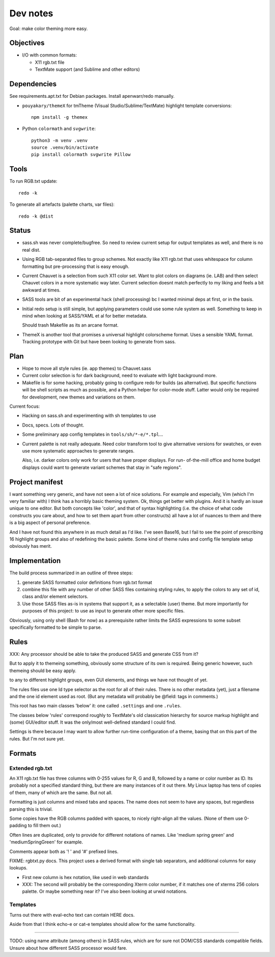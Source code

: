Dev notes
=========

Goal: make color theming more easy.

Objectives
----------
- I/O with common formats:

  - X11 rgb.txt file
  - TextMate support (and Sublime and other editors)

Dependencies
------------
See requirements.apt.txt for Debian packages. Install apenwarr/redo manually.

- ``pouyakary/themeX`` for tmTheme (Visual Studio/Sublime/TextMate) highlight
  template conversions::

    npm install -g themex

- Python ``colormath`` and ``svgwrite``::

    python3 -m venv .venv
    source .venv/bin/activate
    pip install colormath svgwrite Pillow

Tools
-----
To run RGB.txt update::

  redo -k

To generate all artefacts (palette charts, var files)::

  redo -k @dist

Status
------
- sass.sh was never complete/bugfree. So need to review current setup for
  output templates as well, and there is no real dist.

- Using RGB tab-separated files to group schemes. Not exactly like X11 rgb.txt
  that uses whitespace for column formatting but pre-processing that is easy
  enough.

- Current Chauvet is a selection from such X11 color set. Want to plot colors
  on diagrams (ie. LAB) and then select Chauvet colors in a more systematic way
  later. Current selection doesnt match perfectly to my liking and feels a bit
  awkward at times.

- SASS tools are bit of an experimental hack (shell processing) bc I wanted
  minimal deps at first, or in the basis.

- Initial redo setup is still simple, but applying parameters could use some
  rule system as well. Something to keep in mind when looking at SASS/YAML et
  al for better metadata.

  Should trash Makefile as its an arcane format.

- ThemeX is another tool that promises a universal highlight colorscheme
  format. Uses a sensible YAML format. Tracking prototype with Git but have
  been looking to generate from sass.


Plan
-----
- Hope to move all style rules (ie. app themes) to Chauvet.sass
- Current color selection is for dark background, need to evaluate with light
  background more.

- Makefile is for some hacking, probably going to configure redo for builds
  (as alternative). But specific functions will be shell scripts as much as
  possible, and a Python helper for color-mode stuff. Latter would only be
  required for development, new themes and variations on them.

Current focus:

- Hacking on sass.sh and experimenting with sh templates to use
- Docs, specs. Lots of thought.
- Some preliminary app config templates in ``tools/sh/*-e/*.tpl``...

- Current palette is not really adequate.
  Need color transform tool to give alternative versions for swatches, or
  even use more systematic approaches to generate ranges.

  Also, i.e. darker colors only work for users that have proper displays. For
  run- of-the-mill office and home budget displays could want to generate
  variant schemes that stay in "safe regions".


Project manifest
----------------
I want something very generic, and have not seen a lot of nice solutions.
For example and especially, Vim (which I'm very familiar with) I think has a
horribly basic theming system. Ok, things get better with plugins. And it is
hardly an issue unique to one editor. But both concepts like 'color', and that
of syntax highlighting (i.e. the choice of what code constructs you care about,
and how to set them apart from other constructs) all have a lot of nuances to
them and there is a big aspect of personal preference.

And I have not found this anywhere in as much detail as I'd like.
I've seen Base16, but I fail to see the point of prescribing 16 highlight
groups and also of redefining the basic palette.
Some kind of theme rules and config file template setup obviously has merit.


Implementation
--------------
The build process summarized in an outline of three steps:

1. generate SASS formatted color definitions from rgb.txt format
2. combine this file with any number of other SASS files containing styling
   rules, to apply the colors to any set of id, class and/or element selectors.
3. Use those SASS files as-is in systems that support it, as a selectable
   (user) theme. But more importantly for purposes of this project: to use as
   input to generate other more specific files.

Obviously, using only shell (Bash for now) as a prerequisite rather limits the
SASS expressions to some subset specifically formatted to be simple to parse.


Rules
-----
XXX: Any processor should be able to take the produced SASS and generate CSS from
it?

But to apply it to themeing something, obviously some structure of its own is
required.
Being generic however, such themeing should be easy apply.

to any to different highlight groups,
even GUI elements, and things we have not thought of yet.

The rules files use one Id type selector as the root for all of their rules.
There is no other metadata (yet), just a filename and the one id element
used as root. (But any metadata will probably be @field: tags in comments.)

This root has two main classes 'below' it:
one called ``.settings`` and one ``.rules``.

The classes below 'rules' correspond roughly to TextMate's old classication
hierarchy for source markup highlight and (some) GUI/editor stuff.
It was the only/most well-defined standard I could find.

Settings is there because I may want to allow further run-time configuration
of a theme, basing that on this part of the rules. But I'm not sure yet.

Formats
-------

Extended rgb.txt
________________
An X11 rgb.txt file has three columns with 0-255 values for R, G and B,
followed by a name or color number as ID.
Its probably not a specified standard thing, but there are many instances of
it out there. My Linux laptop has tens of copies of them, many of which are
the same. But not all.

Formatting is just columns and mixed tabs and spaces. The name does not seem to
have any spaces, but regardless parsing this is trivial.

Some copies have the RGB columns padded with spaces, to nicely right-align all
the values.
(None of them use 0-padding to fill them out.)

Often lines are duplicated, only to provide for different notations of names.
Like 'medium spring green' and 'mediumSpringGreen' for example.

Comments appear both as '! ' and '#' prefixed lines.

FIXME: rgbtxt.py docs.
This project uses a derived format with single tab separators,
and additional columns for easy lookups.

- First new column is hex notation, like used in web standards
- XXX: The second will probably be the corresponding Xterm color number,
  if it matches one of xterms 256 colors palette.
  Or maybe something near it? I've also been looking at urwid notations.

Templates
_________
Turns out there with eval-echo text can contain HERE docs.

Aside from that I think echo-e or cat-e templates should allow for the
same functionality.

----

TODO: using name attribute (among others) in SASS rules,
which are for sure not DOM/CSS standards compatible fields.
Unsure about how different SASS processor would fare.

..

